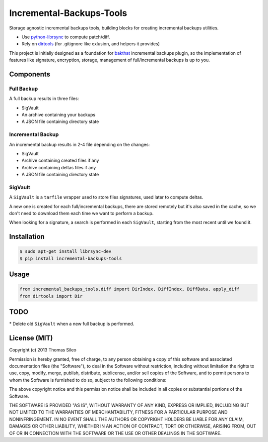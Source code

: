 ===========================
 Incremental-Backups-Tools
===========================

Storage agnostic incremental backups tools, building blocks for creating incremental backups utilities.

* Use `python-librsync <https://github.com/smartfile/python-librsync>`_ to compute patch/diff.
* Rely on `dirtools <https://github.com/tsileo/dirtools>`_ (for .gitignore like exlusion, and helpers it provides) 

This project is initially designed as a foundation for `bakthat <http://docs.bakthat.io>`_ incremental backups plugin, so the implementation of features like signature, encryption, storage, management of full/incremental backups is up to you.


Components
==========

Full Backup
-----------

A full backup results in three files:

* SigVault
* An archive containing your backups
* A JSON file containing directory state


Incremental Backup
------------------

An incremental backup results in 2-4 file depending on the changes:

* SigVault
* Archive containing created files if any
* Archive containing deltas files if any
* A JSON file containing directory state


SigVault
--------

A ``SigVault`` is a ``tarfile`` wrapper used to store files signatures, used later to compute deltas.

A new one is created for each full/incremental backups, there are stored remotely but it's also saved in the cache, so we don't need to download them each time we want to perform a backup.

When looking for a signature, a search is performed in each ``SigVault``, starting from the most recent until we found it.


Installation
============

.. code-block::

    $ sudo apt-get install librsync-dev
    $ pip install incremental-backups-tools


Usage
=====

.. code-block:: python

    from incremental_backups_tools.diff import DirIndex, DiffIndex, DiffData, apply_diff
    from dirtools import Dir


TODO
====

* Delete old ``SigVault`` when a new full backup is performed.


License (MIT)
=============

Copyright (c) 2013 Thomas Sileo

Permission is hereby granted, free of charge, to any person obtaining a copy of this software and associated documentation files (the "Software"), to deal in the Software without restriction, including without limitation the rights to use, copy, modify, merge, publish, distribute, sublicense, and/or sell copies of the Software, and to permit persons to whom the Software is furnished to do so, subject to the following conditions:

The above copyright notice and this permission notice shall be included in all copies or substantial portions of the Software.

THE SOFTWARE IS PROVIDED "AS IS", WITHOUT WARRANTY OF ANY KIND, EXPRESS OR IMPLIED, INCLUDING BUT NOT LIMITED TO THE WARRANTIES OF MERCHANTABILITY, FITNESS FOR A PARTICULAR PURPOSE AND NONINFRINGEMENT. IN NO EVENT SHALL THE AUTHORS OR COPYRIGHT HOLDERS BE LIABLE FOR ANY CLAIM, DAMAGES OR OTHER LIABILITY, WHETHER IN AN ACTION OF CONTRACT, TORT OR OTHERWISE, ARISING FROM, OUT OF OR IN CONNECTION WITH THE SOFTWARE OR THE USE OR OTHER DEALINGS IN THE SOFTWARE.

